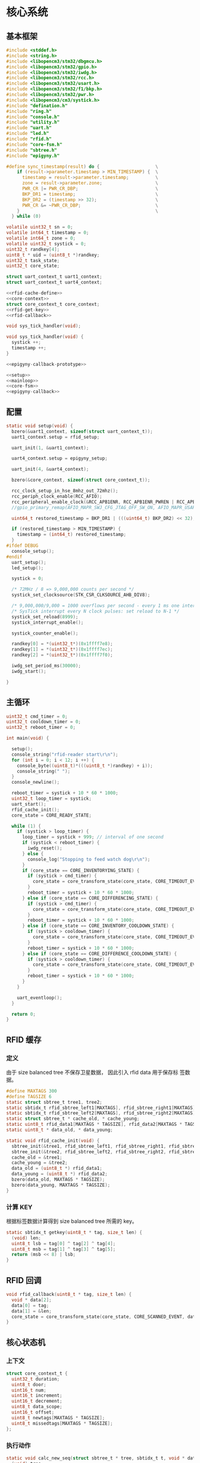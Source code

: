 #+STARTUP: indent
* 核心系统
** 基本框架
#+begin_src c :tangle /dev/shm/rfid-reader/rfid-reader.c
  #include <stddef.h>
  #include <string.h>
  #include <libopencm3/stm32/dbgmcu.h>
  #include <libopencm3/stm32/gpio.h>
  #include <libopencm3/stm32/iwdg.h>
  #include <libopencm3/stm32/rcc.h>
  #include <libopencm3/stm32/usart.h>
  #include <libopencm3/stm32/f1/bkp.h>
  #include <libopencm3/stm32/pwr.h>
  #include <libopencm3/cm3/systick.h>
  #include "defination.h"
  #include "ring.h"
  #include "console.h"
  #include "utility.h"
  #include "uart.h"
  #include "led.h"
  #include "rfid.h"
  #include "core-fsm.h"
  #include "sbtree.h"
  #include "epigyny.h"

  #define sync_timestamp(result) do {                     \
      if (result->parameter.timestamp > MIN_TIMESTAMP) {  \
        timestamp = result->parameter.timestamp;          \
        zone = result->parameter.zone;                    \
        PWR_CR |= PWR_CR_DBP;                             \
        BKP_DR1 = timestamp;                              \
        BKP_DR2 = (timestamp >> 32);                      \
        PWR_CR &= ~PWR_CR_DBP;                            \
      }                                                   \
    } while (0)

  volatile uint32_t sn = 0;
  volatile int64_t timestamp = 0;
  volatile int64_t zone = 0;
  volatile uint32_t systick = 0;
  uint32_t randkey[4];
  uint8_t * uid = (uint8_t *)randkey;
  uint32_t task_state;
  uint32_t core_state;

  struct uart_context_t uart1_context;
  struct uart_context_t uart4_context;

  <<rfid-cache-define>>
  <<core-context>>
  struct core_context_t core_context;
  <<rfid-get-key>>
  <<rfid-callback>>

  void sys_tick_handler(void);

  void sys_tick_handler(void) {
    systick ++;
    timestamp ++;
  }

  <<epigyny-callback-prototype>>

  <<setup>>
  <<mainloop>>
  <<core-fsm>>
  <<epigyny-callback>>
#+end_src
** 配置
#+begin_src c :noweb-ref setup
  static void setup(void) {
    bzero(&uart1_context, sizeof(struct uart_context_t));
    uart1_context.setup = rfid_setup;

    uart_init(1, &uart1_context);

    uart4_context.setup = epigyny_setup;

    uart_init(4, &uart4_context);

    bzero(&core_context, sizeof(struct core_context_t));

    rcc_clock_setup_in_hse_8mhz_out_72mhz();
    rcc_periph_clock_enable(RCC_AFIO);
    rcc_peripheral_enable_clock(&RCC_APB1ENR, RCC_APB1ENR_PWREN | RCC_APB1ENR_BKPEN);
    //gpio_primary_remap(AFIO_MAPR_SWJ_CFG_JTAG_OFF_SW_ON, AFIO_MAPR_USART3_REMAP_NO_REMAP);

    uint64_t restored_timestamp = BKP_DR1 | (((uint64_t) BKP_DR2) << 32);

    if (restored_timestamp > MIN_TIMESTAMP) {
      timestamp = (int64_t) restored_timestamp;
    }
  #ifdef DEBUG
    console_setup();
  #endif
    uart_setup();
    led_setup();

    systick = 0;

    /* 72MHz / 8 => 9,000,000 counts per second */
    systick_set_clocksource(STK_CSR_CLKSOURCE_AHB_DIV8);

    /* 9,000,000/9,000 = 1000 overflows per second - every 1 ms one interrupt */
    /* SysTick interrupt every N clock pulses: set reload to N-1 */
    systick_set_reload(8999);
    systick_interrupt_enable();

    systick_counter_enable();

    randkey[0] = *(uint32_t*)(0x1ffff7e8);
    randkey[1] = *(uint32_t*)(0x1ffff7ec);
    randkey[2] = *(uint32_t*)(0x1ffff7f0);

    iwdg_set_period_ms(30000);
    iwdg_start();

  }
#+end_src
** 主循环
#+begin_src c :noweb-ref mainloop
  uint32_t cmd_timer = 0;
  uint32_t cooldown_timer = 0;
  uint32_t reboot_timer = 0;

  int main(void) {

    setup();
    console_string("rfid-reader start\r\n");
    for (int i = 0; i < 12; i ++) {
      console_byte((uint8_t)*(((uint8_t *)randkey) + i));
      console_string(" ");
    }
    console_newline();

    reboot_timer = systick + 10 * 60 * 1000;
    uint32_t loop_timer = systick;
    uart_start();
    rfid_cache_init();
    core_state = CORE_READY_STATE;

    while (1) {
      if (systick > loop_timer) {
        loop_timer = systick + 999; // interval of one second
        if (systick < reboot_timer) {
          iwdg_reset();
        } else {
          console_log("Stopping to feed watch dog\r\n");
        }
        if (core_state == CORE_INVENTORYING_STATE) {
          if (systick > cmd_timer) {
            core_state = core_transform_state(core_state, CORE_TIMEOUT_EVENT, &core_context);
          }
          reboot_timer = systick + 10 * 60 * 1000;
        } else if (core_state == CORE_DIFFERENCING_STATE) {
          if (systick > cmd_timer) {
            core_state = core_transform_state(core_state, CORE_TIMEOUT_EVENT, &core_context);
          }
          reboot_timer = systick + 10 * 60 * 1000;
        } else if (core_state == CORE_INVENTORY_COOLDOWN_STATE) {
          if (systick > cooldown_timer) {
            core_state = core_transform_state(core_state, CORE_TIMEOUT_EVENT, &core_context);
          }
          reboot_timer = systick + 10 * 60 * 1000;
        } else if (core_state == CORE_DIFFERENCE_COOLDOWN_STATE) {
          if (systick > cooldown_timer) {
            core_state = core_transform_state(core_state, CORE_TIMEOUT_EVENT, &core_context);
          }
          reboot_timer = systick + 10 * 60 * 1000;
        }
      }

      uart_eventloop();
    }

    return 0;
  }
#+end_src
** RFID 缓存
*** 定义
由于 size balanced tree 不保存卫星数据， 因此引入 rfid data 用于保存标
签数据。
#+begin_src c :noweb-ref rfid-cache-define
  #define MAXTAGS 300
  #define TAGSIZE 6
  static struct sbtree_t tree1, tree2;
  static sbtidx_t rfid_sbtree_left1[MAXTAGS], rfid_sbtree_right1[MAXTAGS], rfid_sbtree_size1[MAXTAGS], rfid_sbtree_key1[MAXTAGS];
  static sbtidx_t rfid_sbtree_left2[MAXTAGS], rfid_sbtree_right2[MAXTAGS], rfid_sbtree_size2[MAXTAGS], rfid_sbtree_key2[MAXTAGS];
  static struct sbtree_t * cache_old, * cache_young;
  static uint8_t rfid_data1[MAXTAGS * TAGSIZE], rfid_data2[MAXTAGS * TAGSIZE];
  static uint8_t * data_old, * data_young;

  static void rfid_cache_init(void) {
    sbtree_init(&tree1, rfid_sbtree_left1, rfid_sbtree_right1, rfid_sbtree_size1, rfid_sbtree_key1, MAXTAGS);
    sbtree_init(&tree2, rfid_sbtree_left2, rfid_sbtree_right2, rfid_sbtree_size2, rfid_sbtree_key2, MAXTAGS);
    cache_old = &tree1;
    cache_young = &tree2;
    data_old = (uint8_t *) rfid_data1;
    data_young = (uint8_t *) rfid_data2;
    bzero(data_old, MAXTAGS * TAGSIZE);
    bzero(data_young, MAXTAGS * TAGSIZE);
  }
#+end_src
*** 计算 KEY
根据标签数据计算得到 size balanced tree 所需的 key。
#+begin_src c :noweb-ref rfid-get-key
  static sbtidx_t getkey(uint8_t * tag, size_t len) {
    (void) len;
    uint8_t lsb = tag[0] ^ tag[2] ^ tag[4];
    uint8_t msb = tag[1] ^ tag[3] ^ tag[5];
    return (msb << 8) | lsb;
  }
#+end_src
** RFID 回调
#+begin_src c :noweb-ref rfid-callback
  void rfid_callback(uint8_t * tag, size_t len) {
    void * data[2];
    data[0] = tag;
    data[1] = &len;
    core_state = core_transform_state(core_state, CORE_SCANNED_EVENT, data);
  }
#+end_src
** 核心状态机
*** 上下文
#+begin_src c :noweb-ref core-context
  struct core_context_t {
    uint32_t duration;
    uint8_t door;
    uint16_t num;
    uint16_t increment;
    uint16_t decrement;
    uint8_t data_scope;
    uint16_t offset;
    uint8_t newtags[MAXTAGS * TAGSIZE];
    uint8_t missedtags[MAXTAGS * TAGSIZE];
  };
#+end_src
*** 执行动作

#+begin_src c :noweb-ref core-fsm
  static void calc_new_seq(struct sbtree_t * tree, sbtidx_t t, void * data, size_t len) {
    (void) tree;
    (void) len;
    struct core_context_t * ctx = (struct core_context_t *) data;
    if (sbtree_find(cache_old, getkey(data_young + t * TAGSIZE, TAGSIZE)) == 0) {
      ctx->newtags[ctx->increment ++] = t;
    }
  }

  static void set_new_seq(struct sbtree_t * tree, sbtidx_t t, void * data, size_t len) {
    (void) tree;
    (void) len;
    struct core_context_t * ctx = (struct core_context_t *) data;
    ctx->newtags[ctx->increment ++] = t;
  }

  static void calc_missed_seq(struct sbtree_t * tree, sbtidx_t t, void * data, size_t len) {
    (void) tree;
    (void) len;
    struct core_context_t * ctx = (struct core_context_t *) data;
    if (sbtree_find(cache_young, getkey(data_old + t * TAGSIZE, TAGSIZE)) == 0) {
      ctx->missedtags[ctx->decrement ++] = t;
    }
  }

  static void set_missed_seq(struct sbtree_t * tree, sbtidx_t t, void * data, size_t len) {
    (void) tree;
    (void) len;
    struct core_context_t * ctx = (struct core_context_t *) data;
    ctx->missedtags[ctx->decrement ++] = t;
  }

  static void copy_seq(struct sbtree_t * tree, sbtidx_t t, void * data, size_t len) {
    (void) tree;
    (void) len;
    uint16_t * iter = (uint16_t *)data;
    uint8_t * value = *(uint8_t **)(data + 2);
    uint16_t offset = * (uint16_t *)(data + TAGSIZE);
    uint16_t num = * (uint16_t *)(data + TAGSIZE + sizeof(uint16_t));
    uint16_t * ptr = (uint16_t *)(data + TAGSIZE + sizeof(uint16_t) * 2);
    uint8_t * tags = (uint8_t *)(data + TAGSIZE * 2);
    if (* iter < offset) {
    } else {
      if (* ptr < num) {
        memcpy(tags + (* ptr) * TAGSIZE, value + t * TAGSIZE, TAGSIZE);
        ,* ptr += 1;
      }
    }
    ,* iter += 1;
  }

  void core_do_action(enum CORE_ACTION action, void * data) {
    struct core_context_t * ctx = (struct core_context_t *) data;
    switch (action) {
    case CORE_ACK_NEWLINE_SWAP_AND_SCAN_NEWLINE_START_TIMER_ACTION: {
      struct sbtree_t * tmp = cache_old;
      cache_old = cache_young;
      cache_young = tmp;
      uint8_t * temp = data_old;
      data_old = data_young;
      data_young = temp;
      sbtree_clear(cache_young);
      bzero(data_young, MAXTAGS * TAGSIZE);
      ctx->increment = 0;
      ctx->decrement = 0;
      rfid_scan();
      epigyny_error(0);
      cmd_timer = systick + ctx->duration - 3000;
      break;
    }
    case CORE_ACK_DATA_ACTION:
        switch (ctx->data_scope) {
        case INCREMENT_SCOPE: {
          if (ctx->offset < ctx->increment && ctx->num + ctx->offset <= ctx->increment) {
            uint8_t buf[MIN(ctx->increment - ctx->offset, ctx->num) * TAGSIZE];
            for (sbtidx_t i = ctx->offset, len = MIN(ctx->increment - ctx->offset, ctx->num) + ctx->offset; i < len; i ++) {
              memcpy(buf + (i - ctx->offset) * TAGSIZE, data_young + ctx->newtags[i] * TAGSIZE, TAGSIZE);
              console_log("ack increment data ");
              console_number(ctx->newtags[i]);
  #ifdef DEBUG
              console_string(" : ");
              for (uint8_t j = 0; j < TAGSIZE; j ++) {
                console_byte(buf[(i - ctx->offset) * TAGSIZE + j]);
                console_char(' ');
              }
  #endif
              console_newline();
            }
            epigyny_ack_data(ctx->data_scope, ctx->increment, ctx->offset, buf, MIN(ctx->increment - ctx->offset, ctx->num) * TAGSIZE);
          } else {
            epigyny_ack_data(ctx->data_scope, ctx->increment, ctx->offset, 0, 0);
          }
          break;
        }
        case DECREMENT_SCOPE: {
          if (ctx->offset < ctx->decrement && ctx->num + ctx->offset <= ctx->decrement) {
            uint8_t buf[MIN(ctx->decrement - ctx->offset, ctx->num) * TAGSIZE];
            for (sbtidx_t i = ctx->offset, len = MIN(ctx->decrement - ctx->offset, ctx->num) + ctx->offset; i < len; i ++) {
              memcpy(buf + (i - ctx->offset) * TAGSIZE, data_old + ctx->missedtags[i] * TAGSIZE, TAGSIZE);
              console_log("ack decrement data ");
              console_number(ctx->missedtags[i]);
  #ifdef DEBUG
              console_string(" : ");
              for (uint8_t j = 0; j < TAGSIZE; j ++) {
                console_byte(buf[(i - ctx->offset) * TAGSIZE + j]);
                console_char(' ');
              }
  #endif
              console_newline();
            }
            epigyny_ack_data(ctx->data_scope, ctx->decrement, ctx->offset, buf, MIN(ctx->decrement - ctx->offset, ctx->num) * TAGSIZE);
          } else {
            epigyny_ack_data(ctx->data_scope, ctx->decrement, ctx->offset, 0, 0);
          }
          break;
        }
        default: {
          uint8_t buf[(MAXTAGS + 2) * TAGSIZE]; // the first TAGSIZE bytes save the iterator of tags and the address of data
          bzero(buf, (MAXTAGS + 2) * TAGSIZE);  // and the second TAGSIZE bytes save the offset, the num params and count of copied tags
          ,* (uint8_t **)(buf + 2) = data_young;
          ,* (uint16_t *)(buf + TAGSIZE) = ctx->offset;
          ,* (uint16_t *)(buf + TAGSIZE + sizeof(uint16_t)) = ctx->num;
          sbtree_sequence(cache_young, copy_seq, buf, (MAXTAGS + 2) * TAGSIZE);
          uint16_t count = *(uint16_t *)(buf + TAGSIZE + sizeof(uint16_t) * 2);
          epigyny_ack_data(ctx->data_scope, sbtree_size(cache_young), ctx->offset, buf + TAGSIZE * 2 /* skip meta data */, count * TAGSIZE);
          break;
        }
        }
      break;
    case CORE_SAVE_TO_YOUNG_CACHE_ACTION: {
      uint8_t * tag = * (uint8_t **) data;
      size_t len = * (size_t *)(((size_t **) data)[1]);
      sbtidx_t key = getkey(tag, len);
      if (sbtree_find(cache_young, key) == 0) {
        sbtidx_t pos = sbtree_insert(cache_young, key);
        memcpy(data_young + pos * TAGSIZE, tag, len);
      }
      break;
    }
    case CORE_COUNT_NEWLINE_ACK_INVENTORY_ACTION:
      ctx->num = sbtree_size(cache_young);
      epigyny_ack_inventory(ctx->door, ctx->num);
      break;
    case CORE_STOP_SCAN_NEWLINE_START_COOLDOWN_TIMER_ACTION:
      rfid_stop();
      cooldown_timer = systick + 2999; // 3 seconds
      break;
    case CORE_CALCULATE_DIFFERENCE_NEWLINE_ACK_DIFFERENCE_ACTION: {
      uint8_t newtags[(MAXTAGS + 2)]; // the first 2 bytes is reversed for length of array
      uint8_t missedtags[(MAXTAGS + 2)]; // the first 2 bytes is reversed for length of array
      bzero(newtags, (MAXTAGS + 2));
      bzero(missedtags, (MAXTAGS + 2));
      if (sbtree_size(cache_old) > 0 && sbtree_size(cache_young) > 0) {
        sbtree_sequence(cache_young, calc_new_seq, ctx, sizeof(struct core_context_t *));
        sbtree_sequence(cache_old, calc_missed_seq, ctx, sizeof(struct core_context_t *));
      } else if (sbtree_size(cache_old) > 0) {
        ctx->increment = 0;
        sbtree_sequence(cache_old, set_missed_seq, ctx, sizeof(struct core_context_t *));
      } else if (sbtree_size(cache_young) > 0) {
        ctx->decrement = 0;
        sbtree_sequence(cache_young, set_new_seq, ctx, sizeof(struct core_context_t *));
      } else {
        ctx->increment = 0;
        ctx->decrement = 0;
      }
      console_log("ack difference len(cache_old): ");
      console_number(sbtree_size(cache_old));
      console_string(", len(cache_young): ");
      console_number(sbtree_size(cache_young));
      console_string(", increment: ");
      console_number(ctx->increment);
      console_string(", decrement: ");
      console_number(ctx->decrement);
      console_newline();

      epigyny_ack_difference(ctx->door, ctx->increment, ctx->decrement);
      break;
    }
    }
  }
#+end_src

** 上位机回调
#+begin_src c :noweb-ref epigyny-callback-prototype
  void epigyny_callback(struct packet_t * packet);
#+end_src
#+begin_src c :noweb-ref epigyny-callback
  void epigyny_callback(struct packet_t * packet) {
    switch (packet->payload.cmd) {
    case INVENTORY_REQUEST:
      console_log("INVENTORY-REQUEST\r\n");
      core_context.door = packet->payload.door;
      core_context.duration = (packet->payload.duration != 0) ? packet->payload.duration: 9999;
      core_state = core_transform_state(core_state, CORE_INVENTORY_EVENT, &core_context);
      break;
    case DIFFERENCE_REQUEST:
      console_log("DIFFERENCE-REQUEST\r\n");
      core_context.door = packet->payload.door;
      core_context.duration = (packet->payload.duration != 0) ? packet->payload.duration: 9999;
      core_state = core_transform_state(core_state, CORE_DIFFERENCE_EVENT, &core_context);
      break;
    case DATA_REQUEST:
      console_log("DATA-REQUEST scope: ");
      console_number(packet->payload.data_scope);
      console_string(", offset: ");
      console_number(packet->payload.offset);
      console_string(", num: ");
      console_number(packet->payload.len);
      console_newline();
      core_context.data_scope = packet->payload.data_scope;
      core_context.offset = packet->payload.offset;
      core_context.num = packet->payload.len;
      core_state = core_transform_state(core_state, CORE_DATA_EVENT, &core_context);
      break;
    default:
      console_log("UNKNOWN-REQUEST ");
      console_number(packet->payload.cmd);
      console_newline();
      break;
    }
  }
#+end_src
